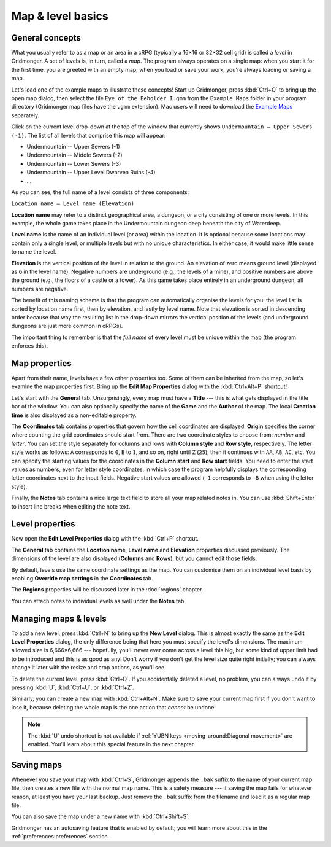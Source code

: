 ******************
Map & level basics
******************

General concepts
================

What you usually refer to as a map or an area in a cRPG (typically a 16×16 or
32×32 cell grid) is called a *level* in Gridmonger. A set of levels is, in
turn, called a *map*. The program always operates on a single map: when you
start it for the first time, you are greeted with an empty map; when you load
or save your work, you're always loading or saving a map.

Let's load one of the example maps to illustrate these concepts! Start up
Gridmonger, press :kbd:`Ctrl+O` to bring up the open map dialog, then select
the file ``Eye of the Beholder I.gmm`` from the ``Example Maps`` folder in
your program directory (Gridmonger map files have the ``.gmm`` extension). Mac
users will need to download the `Example Maps
<https://gridmonger.johnnovak.net/files/gridmonger-example-maps.zip>`_
separately.

Click on the current level drop-down at the top of the window that currently
shows ``Undermountain – Upper Sewers (-1)``. The list of all levels that
comprise this map will appear:

* Undermountain -- Upper Sewers (-1)
* Undermountain -- Middle Sewers (-2)
* Undermountain -- Lower Sewers (-3)
* Undermountain -- Upper Level Dwarven Ruins (-4)
* ...

As you can see, the full name of a level consists of three components:

``Location name – Level name (Elevation)``

**Location name** may refer to a distinct geographical area, a dungeon, or a
city consisting of one or more levels. In this example, the whole game takes
place in the Undermountain dungeon deep beneath the city of Waterdeep.

**Level name** is the name of an individual level (or area) within the
location. It is optional because some locations may contain only a single
level, or multiple levels but with no unique characteristics. In either case,
it would make little sense to name the level.

**Elevation** is the vertical position of the level in relation to the ground.
An elevation of zero means ground level (displayed as ``G`` in the level
name). Negative numbers are underground (e.g., the levels of a mine), and
positive numbers are above the ground (e.g., the floors of a castle or a
tower). As this game takes place entirely in an underground dungeon, all
numbers are negative.

The benefit of this naming scheme is that the program can automatically
organise the levels for you: the level list is sorted by location name first,
then by elevation, and lastly by level name. Note that elevation is sorted in
descending order because that way the resulting list in the drop-down mirrors
the vertical position of the levels (and underground dungeons are just more
common in cRPGs).

The important thing to remember is that the *full name* of every level must be
unique within the map (the program enforces this).

Map properties
==============

Apart from their name, levels have a few other properties too. Some of them can
be inherited from the map, so let's examine the map properties first. Bring up
the **Edit Map Properties** dialog with the :kbd:`Ctrl+Alt+P` shortcut!

Let's start with the **General** tab. Unsurprisingly, every map must have a
**Title** --- this is what gets displayed in the title bar of the window. You
can also optionally specify the name of the **Game** and the **Author** of the
map. The local **Creation time** is also displayed as a non-editable property.

The **Coordinates** tab contains properties that govern how the cell
coordinates are displayed. **Origin** specifies the corner where counting the
grid coordinates should start from. There are two coordinate styles to choose
from: *number* and *letter*. You can set the style separately for columns and
rows with **Column style** and **Row style**, respectively. The letter style
works as follows: ``A`` corresponds to ``0``, ``B`` to ``1``, and so on, right
until ``Z`` (``25``), then it continues with ``AA``, ``AB``, ``AC``, etc. You
can specify the starting values for the coordinates in the **Column start**
and **Row start** fields. You need to enter the start values as numbers, even
for letter style coordinates, in which case the program helpfully displays the
corresponding letter coordinates next to the input fields. Negative start
values are allowed (``-1`` corresponds to ``-B`` when using the letter style).

Finally, the **Notes** tab contains a nice large text field to store all your
map related notes in. You can use :kbd:`Shift+Enter` to insert line breaks
when editing the note text.


Level properties
================

Now open the **Edit Level Properties** dialog with the :kbd:`Ctrl+P` shortcut.

The **General** tab contains the **Location name**, **Level name** and
**Elevation** properties discussed previously. The dimensions of the level are
also displayed (**Columns** and **Rows**), but you cannot edit those fields.

By default, levels use the same coordinate settings as the map. You can
customise them on an individual level basis by enabling **Override map
settings** in the **Coordinates** tab.

The **Regions** properties will be discussed later in the :doc:`regions`
chapter.

You can attach notes to individual levels as well under the **Notes** tab.


Managing maps &  levels
=======================

To add a new level, press :kbd:`Ctrl+N` to bring up the **New Level** dialog.
This is almost exactly the same as the **Edit Level Properties** dialog, the
only difference being that here you must specify the level's dimensions. The
maximum allowed size is 6,666×6,666 --- hopefully, you'll never ever come
across a level this big, but some kind of upper limit had to be introduced and
this is as good as any! Don't worry if you don't get the level size quite
right initially; you can always change it later with the resize and crop
actions, as you'll see.

To delete the current level, press :kbd:`Ctrl+D`. If you accidentally deleted
a level, no problem, you can always undo it by pressing :kbd:`U`,
:kbd:`Ctrl+U`, or :kbd:`Ctrl+Z`.

Similarly, you can create a new map with :kbd:`Ctrl+Alt+N`. Make sure to save
your current map first if you don't want to lose it, because deleting the
whole map is the one action that *cannot* be undone!

.. note::

    The :kbd:`U` undo shortcut is not available if :ref:`YUBN keys
    <moving-around:Diagonal movement>` are enabled. You'll learn about this
    special feature in the next chapter.


.. rst-class:: style1 big

Saving maps
===========

Whenever you save your map with :kbd:`Ctrl+S`, Gridmonger appends the ``.bak``
suffix to the name of your current map file, then creates a new file with the
normal map name. This is a safety measure --- if saving the map fails for
whatever reason, at least you have your last backup. Just remove the ``.bak``
suffix from the filename and load it as a regular map file.

You can also save the map under a new name with :kbd:`Ctrl+Shift+S`.

Gridmonger has an autosaving feature that is enabled by default; you will
learn more about this in the :ref:`preferences:preferences` section.

